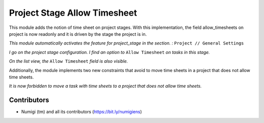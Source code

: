 Project Stage Allow Timesheet
=============================

This module adds the notion of time sheet on project stages.
With this implementation, the field allow_timesheets on project is now readonly and it
is driven by the stage the project is in.


*This module automatically activates the feature for project_stage in the section. :* ``Project // General Settings``

.. image:: static/description/res_config_settings.png


*I go on the project stage configuration. I find an option to* ``Allow Timesheet`` *on tasks in this stage.*

.. image:: static/description/project_stage_form.png

*On the list view, the* ``Allow Timesheet`` *field is also visible.*

.. image:: static/description/project_stage_list.png

Additionally, the module implements two new constraints that avoid to move time sheets in a project that does not
allow time sheets.

*It is now forbidden to move a task with time sheets to a project that does not allow time sheets.*

.. image:: static/description/task_error.png



Contributors
------------
* Numigi (tm) and all its contributors (https://bit.ly/numigiens)
